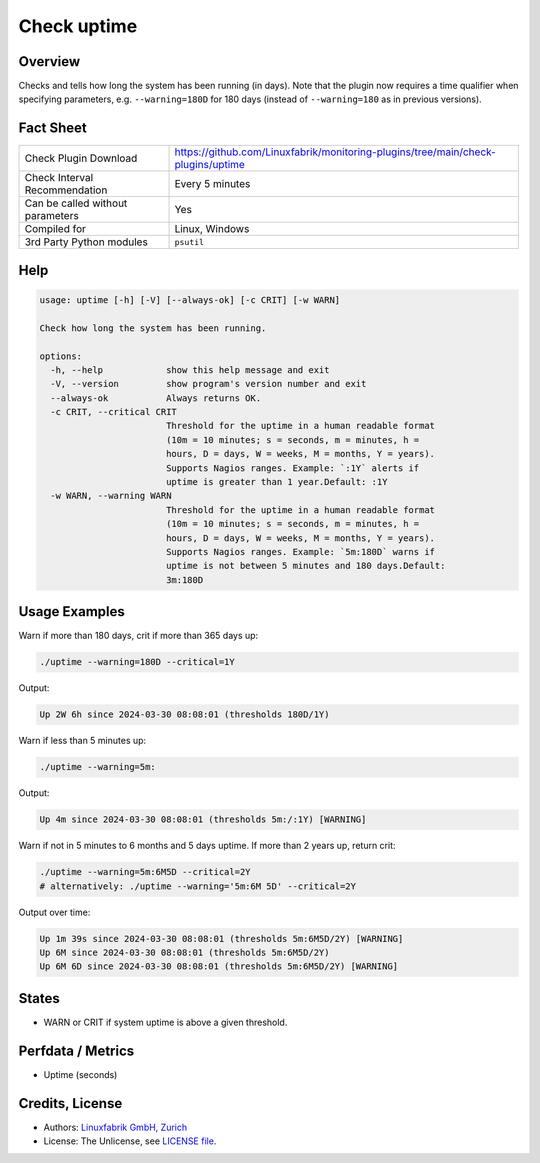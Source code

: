 Check uptime
============

Overview
--------

Checks and tells how long the system has been running (in days). Note that the plugin now requires a time qualifier when specifying parameters, e.g. ``--warning=180D`` for 180 days (instead of ``--warning=180`` as in previous versions).


Fact Sheet
----------

.. csv-table::
    :widths: 30, 70
    
    "Check Plugin Download",                "https://github.com/Linuxfabrik/monitoring-plugins/tree/main/check-plugins/uptime"
    "Check Interval Recommendation",        "Every 5 minutes"
    "Can be called without parameters",     "Yes"
    "Compiled for",                         "Linux, Windows"
    "3rd Party Python modules",             "``psutil``"


Help
----

.. code-block:: text

    usage: uptime [-h] [-V] [--always-ok] [-c CRIT] [-w WARN]

    Check how long the system has been running.

    options:
      -h, --help            show this help message and exit
      -V, --version         show program's version number and exit
      --always-ok           Always returns OK.
      -c CRIT, --critical CRIT
                            Threshold for the uptime in a human readable format
                            (10m = 10 minutes; s = seconds, m = minutes, h =
                            hours, D = days, W = weeks, M = months, Y = years).
                            Supports Nagios ranges. Example: `:1Y` alerts if
                            uptime is greater than 1 year.Default: :1Y
      -w WARN, --warning WARN
                            Threshold for the uptime in a human readable format
                            (10m = 10 minutes; s = seconds, m = minutes, h =
                            hours, D = days, W = weeks, M = months, Y = years).
                            Supports Nagios ranges. Example: `5m:180D` warns if
                            uptime is not between 5 minutes and 180 days.Default:
                            3m:180D


Usage Examples
--------------

Warn if more than 180 days, crit if more than 365 days up:

.. code-block:: bash

    ./uptime --warning=180D --critical=1Y

Output:

.. code-block:: text

    Up 2W 6h since 2024-03-30 08:08:01 (thresholds 180D/1Y)

Warn if less than 5 minutes up:

.. code-block:: bash

    ./uptime --warning=5m:

Output:

.. code-block:: text

    Up 4m since 2024-03-30 08:08:01 (thresholds 5m:/:1Y) [WARNING]

Warn if not in 5 minutes to 6 months and 5 days uptime. If more than 2 years up, return crit:

.. code-block:: bash

    ./uptime --warning=5m:6M5D --critical=2Y
    # alternatively: ./uptime --warning='5m:6M 5D' --critical=2Y

Output over time:

.. code-block:: text

    Up 1m 39s since 2024-03-30 08:08:01 (thresholds 5m:6M5D/2Y) [WARNING]
    Up 6M since 2024-03-30 08:08:01 (thresholds 5m:6M5D/2Y)
    Up 6M 6D since 2024-03-30 08:08:01 (thresholds 5m:6M5D/2Y) [WARNING]


States
------

* WARN or CRIT if system uptime is above a given threshold.


Perfdata / Metrics
------------------

* Uptime (seconds)


Credits, License
----------------

* Authors: `Linuxfabrik GmbH, Zurich <https://www.linuxfabrik.ch>`_
* License: The Unlicense, see `LICENSE file <https://unlicense.org/>`_.
